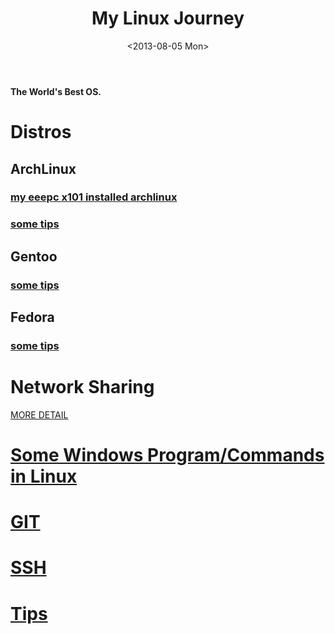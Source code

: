 #+TITLE: My Linux Journey
#+DATE: <2013-08-05 Mon>

*The World's Best OS.*

* Distros

** ArchLinux

*** [[file:eeepc_x101_installed_archlinux.org][my eeepc x101 installed archlinux]]

*** [[file:archlinux_tips.org][some tips]]

** Gentoo

*** [[file:gentoo_tips.org][some tips]]

** Fedora

*** [[file:fedora_tips.org][some tips]]

* Network Sharing

[[file:~/proj/org/network_sharing.org::*Linux][MORE DETAIL]]

* [[file:windows_stuff_in_linux.org][Some Windows Program/Commands in Linux]]

* [[file:git.org][GIT]]

* [[file:ssh.org][SSH]]

* [[file:linux_tips.org][Tips]]
